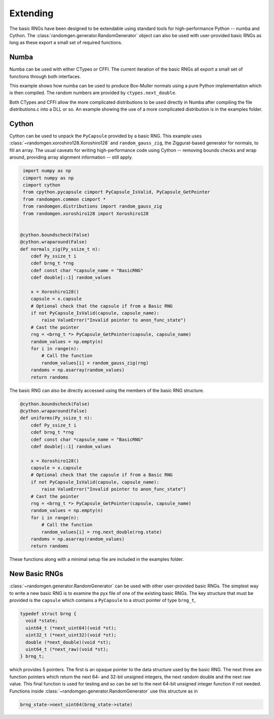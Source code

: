 Extending
---------
The basic RNGs have been designed to be extendable using standard tools for
high-performance Python -- numba and Cython.
The :class:`randomgen.generator.RandomGenerator` object can also be used with
user-provided basic RNGs as long as these export a small set of required
functions.

Numba
=====
Numba can be used with either CTypes or CFFI.  The current iteration of the
basic RNGs all export a small set of functions through both interfaces.

This example shows how numba can be used to produce Box-Muller normals using
a pure Python implementation which is then compiled.  The random numbers are
provided by ``ctypes.next_double``.

.. ipython:: python

    from randomgen import Xoroshiro128
    import numpy as np
    import numba as nb

    x = Xoroshiro128()
    f = x.ctypes.next_double
    s = x.ctypes.state
    state_addr = x.ctypes.state_address

    def normals(n, state):
        out = np.empty(n)
        for i in range((n+1)//2):
            x1 = 2.0*f(state) - 1.0
            x2 = 2.0*f(state) - 1.0
            r2 = x1*x1 + x2*x2
            while r2 >= 1.0 or r2 == 0.0:
                x1 = 2.0*f(state) - 1.0
                x2 = 2.0*f(state) - 1.0
                r2 = x1*x1 + x2*x2
            g = np.sqrt(-2.0*np.log(r2)/r2)
            out[2*i] = g*x1
            if 2*i+1 < n:
                out[2*i+1] = g*x2
        return out

    # Compile using Numba
    print(normals(10, s).var())
    # Warm up
    normalsj = nb.jit(normals, nopython=True)
    # Must use state address not state with numba
    normalsj(1, state_addr)
    %timeit normalsj(1000000, state_addr)
    print('1,000,000 Box-Muller (numba/Xoroshiro128) randoms')
    %timeit np.random.standard_normal(1000000)
    print('1,000,000 Box-Muller (NumPy) randoms')


Both CTypes and CFFI allow the more complicated distributions to be used
directly in Numba after compiling the file distributions.c into a DLL or so.
An example showing the use of a more complicated distribution is in the
examples folder.

Cython
======

Cython can be used to unpack the ``PyCapsule`` provided by a basic RNG.
This example uses :class:`~randomgen.xoroshiro128.Xoroshiro128` and
``random_gauss_zig``, the Ziggurat-based generator for normals, to fill an
array.  The usual caveats for writing high-performance code using Cython --
removing bounds checks and wrap around, providing array alignment information
-- still apply.

.. code-block:: cython

    import numpy as np
    cimport numpy as np
    cimport cython
    from cpython.pycapsule cimport PyCapsule_IsValid, PyCapsule_GetPointer
    from randomgen.common cimport *
    from randomgen.distributions import random_gauss_zig
    from randomgen.xoroshiro128 import Xoroshiro128


   @cython.boundscheck(False)
   @cython.wraparound(False)
   def normals_zig(Py_ssize_t n):
       cdef Py_ssize_t i
       cdef brng_t *rng
       cdef const char *capsule_name = "BasicRNG"
       cdef double[::1] random_values

       x = Xoroshiro128()
       capsule = x.capsule
       # Optional check that the capsule if from a Basic RNG
       if not PyCapsule_IsValid(capsule, capsule_name):
           raise ValueError("Invalid pointer to anon_func_state")
       # Cast the pointer
       rng = <brng_t *> PyCapsule_GetPointer(capsule, capsule_name)
       random_values = np.empty(n)
       for i in range(n):
           # Call the function
           random_values[i] = random_gauss_zig(rng)
       randoms = np.asarray(random_values)
       return randoms


The basic RNG can also be directly accessed using the members of the basic
RNG structure.

.. code-block:: cython

   @cython.boundscheck(False)
   @cython.wraparound(False)
   def uniforms(Py_ssize_t n):
       cdef Py_ssize_t i
       cdef brng_t *rng
       cdef const char *capsule_name = "BasicRNG"
       cdef double[::1] random_values

       x = Xoroshiro128()
       capsule = x.capsule
       # Optional check that the capsule if from a Basic RNG
       if not PyCapsule_IsValid(capsule, capsule_name):
           raise ValueError("Invalid pointer to anon_func_state")
       # Cast the pointer
       rng = <brng_t *> PyCapsule_GetPointer(capsule, capsule_name)
       random_values = np.empty(n)
       for i in range(n):
           # Call the function
           random_values[i] = rng.next_double(rng.state)
       randoms = np.asarray(random_values)
       return randoms

These functions along with a minimal setup file are included in the
examples folder.

New Basic RNGs
==============
:class:`~randomgen.generator.RandomGenerator` can be used with other
user-provided basic RNGs.  The simplest way to write a new basic RNG is to
examine the pyx file of one of the existing basic RNGs. The key structure
that must be provided is the ``capsule`` which contains a ``PyCapsule`` to a
struct pointer of type ``brng_t``,

.. code-block:: c

  typedef struct brng {
    void *state;
    uint64_t (*next_uint64)(void *st);
    uint32_t (*next_uint32)(void *st);
    double (*next_double)(void *st);
    uint64_t (*next_raw)(void *st);
  } brng_t;

which provides 5 pointers. The first is an opaque pointer to the data structure
used by the basic RNG.  The next three are function pointers which return the
next 64- and 32-bit unsigned integers, the next random double and the next
raw value.  This final function is used for testing and so can be set to
the next 64-bit unsigned integer function if not needed. Functions inside
:class:`~randomgen.generator.RandomGenerator` use this structure as in

.. code-block:: c

  brng_state->next_uint64(brng_state->state)
